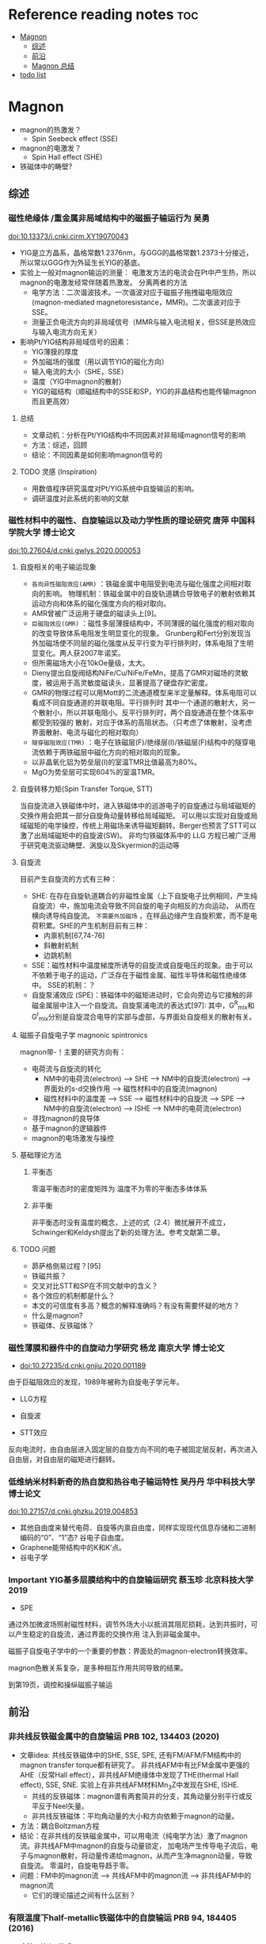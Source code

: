 * Reference reading notes :toc:
- [[#magnon][Magnon]]
  - [[#综述][综述]]
  - [[#前沿][前沿]]
  - [[#magnon-总结][Magnon 总结]]
- [[#todo-list][todo list]]

* Magnon
- magnon的热激发？
  + Spin Seebeck effect (SSE)
- magnon的电激发？
  + Spin Hall effect (SHE)
- 铁磁体中的畴壁?
** 综述
*** 磁性绝缘体 /重金属非局域结构中的磁振子输运行为 吴勇
 doi:10.13373/j.cnki.cjrm.XY19070043
 - YIG是立方晶系，晶格常数1.2376nm，与GGG的晶格常数1.2373十分接近，所以常以GGG作为外延生长YIG的基底。
 - 实验上一般对magnon输运的测量：
   [[file:images/Pt-YIG_exp.png]]
   电激发方法的电流会在Pt中产生热，所以magnon的电激发经常伴随着热激发。
   分离两者的方法
   + 电学方法：二次谐波技术。一次谐波对应于磁振子拖拽磁电阻效应
     (magnon-mediated magnetoresistance，MMR)。二次谐波对应于SSE。
   + 测量正负电流方向的非局域信号（MMR与输入电流相关，但SSE是热效应与输入电流方向无关）
 - 影响Pt/YIG结构非局域信号的因素：
   + YIG薄膜的厚度
   + 外加磁场的强度（用以调节YIG的磁化方向）
   + 输入电流的大小（SHE，SSE）
   + 温度（YIG中magnon的散射）
   + YIG的磁结构（顺磁结构中的SSE和SP，YIG的非晶结构也能传输magnon而且更高效）
**** 总结
  - 文章动机：分析在Pt/YIG结构中不同因素对非局域magnon信号的影响
  - 方法：综述，回顾
  - 结论：不同因素是如何影响magnon信号的
**** TODO 灵感 (Inspiration)
 - 用数值程序研究温度对Pt/YIG系统中自旋输运的影响。
 - 调研温度对此系统的影响的文献

*** 磁性材料中的磁性、自旋输运以及动力学性质的理论研究 唐萍 中国科学院大学 博士论文
 doi:10.27604/d.cnki.gwlys.2020.000053
**** 自旋相关的电子输运现象
 - ~各向异性磁阻效应(AMR)~ ：铁磁金属中电阻受到电流与磁化强度之间相对取向的影响。
   物理机制：铁磁金属中的自旋轨道耦合导致电子的散射依赖其运动方向和体系的磁化强度方向的相对取向。
 - AMR曾被广泛运用于硬盘的磁读头上[9]。
 - ~巨磁阻效应(GMR)~ ：磁性多层薄膜结构中，不同薄膜的磁化强度的相对取向的改变导致体系电阻发生明显变化的现象。
   Grunberg和Fert分别发现当外加磁场使不同层的磁化强度从反平行变为平行排列时，体系电阻了生明显变化。两人获2007年诺奖。
 - 但所需磁场大小在10kOe量级，太大。
 - Dieny提出自旋阀结构NiFe/Cu/NiFe/FeMn，提高了GMR对磁场的灵敏度，被运用于高灵敏度磁读头，显著提高了硬盘存贮密度。
 - GMR的物理过程可以用Mott的二流通道模型来半定量解释。体系电阻可以看成不同自旋通道的并联电阻。平行排列时
   其中一个通道的散射大，另一个散射小，所以并联电阻小。反平行排列时，两个自旋通道在整个体系中都受到较强的
   散射，对应于体系的高阻状态。（只考虑了体散射，没考虑界面散射、电流与磁化的相对取向）
   [[file:images/GMR.png]]
 - ~隧穿磁阻效应(TMR)~ ：电子在铁磁层(F)/绝缘层(I)/铁磁层(F)结构中的隧穿电流依赖于两铁磁层中磁化方向的相对取向的现象。
 - 以非晶氧化铝为势垒层(I)的室温TMR比值最高为80%。
 - MgO为势垒层可实现604%的室温TMR。
**** 自旋转移力矩(Spin Transfer Torque, STT)
 当自旋流进入铁磁体中时，进入铁磁体中的巡游电子的自旋通过与局域磁矩的交换作用会把其一部分自旋角动量转移给局域磁矩。
 可以用以实现对自旋或局域磁矩的电学操控，传统上用磁场来诱导磁矩翻转。Berger也预言了STT可以激了出局域磁矩中的自旋波(SW)。
 非均匀铁磁体系中的 LLG 方程已被广泛用于研究电流驱动畴壁、涡旋以及Skyermion的运动等
**** 自旋流
 目前产生自旋流的方式有三种：
 - SHE: 在存在自旋轨道耦合的非磁性金属（上下自旋电子比例相同，产生纯自旋流）中，施加电流会导致不同自旋的电子向相反的方向运动，
   从而在横向诱导纯自旋流。 ~不需要外加磁场~ ，在样品边缘产生自旋积累，而不是电荷积累。SHE的产生机制目前有三种：
   + 内禀机制[67,74-76]
   + 斜散射机制
   + 边跳机制
 - SSE：磁性材料中温度梯度所诱导的自旋流或自旋电压的现象。由于可以不依赖于电子的运动，广泛存在于磁性金属、磁性半导体和磁性绝缘体中。
   [[file:images/SE_SSE.png]]
   SSE的机制：？
 - 自旋泵浦效应 (SPE)：铁磁体中的磁矩进动时，它会向旁边与它接触的非磁金属层中注入一个自旋流。自旋泵浦电流的表达式[97]:
   [[file:images/SP_current.png]]
   其中，G^R_{mix}和G^I_{mix}分别是自旋混合电导的实部与虚部，与界面处自旋相关的散射有关。
**** 磁振子自旋电子学 magnonic spintronics
 magnon带-\hbar的自旋角动量！主要的研究方向有：
 - 电荷流与自旋流的转化
   + NM中的电荷流(electron) --> SHE --> NM中的自旋流(electron) --> 界面处的s-d交换作用 --> 磁性材料中的自旋流(magnon)
   + 磁性材料中的温度差 --> SSE --> 磁性材料中的自旋流 --> SPE --> NM中的自旋流(electron) --> ISHE --> NM中的电荷流(electron)
 - 寻找magnon的良导体
 - 基于magnon的逻辑器件
 - magnon的电场激发与操控
**** 基础理论方法
***** 平衡态
 零温平衡态时的密度矩阵为
 [[file:images/rho1.png]]
 温度不为零的平衡态多体体系
 [[file:images/rho2.png]]
***** 非平衡
 非平衡态时没有温度的概念，上述的式（2.4）微扰展开不成立，Schwinger和Keldysh提出了新的处理方法。参考文献第二章。
**** TODO 问题
 - 昴萨格倒易过程？[95]
 - 铁磁共振？
 - 交叉对比STT和SP在不同文献中的含义？
 - 各个效应的机制都是什么？
 - 本文的可信度有多高？概念的解释准确吗？有没有需要怀疑的地方？
 - 什么是magnon?
 - 铁磁体、反铁磁体？
*** 磁性薄膜和器件中的自旋动力学研究 杨龙 南京大学 博士论文
 - doi:10.27235/d.cnki.gnjiu.2020.001189
 由于巨磁阻效应的发现，1989年被称为自旋电子学元年。
 - LLG方程
 [[file:images/LLG.png]]
 - 自旋波
 [[file:images/SW.png]]
 - STT效应
 [[file:images/STT.png]]
 反向电流时，由自由层进入固定层的自旋方向不同的电子被固定层反射，再次进入自由层，对自由层的磁矩进行翻转。
*** 低维纳米材料新奇的热自旋和热谷电子输运特性 吴丹丹 华中科技大学 博士论文
 doi:10.27157/d.cnki.ghzku.2019.004853
 - 其他自由度来替代电荷、自旋等内禀自由度，同样实现现代信息存储和二进制编码的“0”、“1”态? 谷电子自由度。
 - Graphene能带结构中的K和K‘点。
 - 谷电子学
*** Important YIG基多层膜结构中的自旋输运研究 蔡玉珍 北京科技大学 2019
 - SPE
 [[file:images/SPE.png]]
 通过外加微波场照射磁性材料，调节外场大小以抵消其阻尼损耗，达到共振时，可以产生稳定的自旋流，通过界面的交换作用
 注入到非磁金属中。

 磁振子自旋电子学中的一个重要的参数：界面处的magnon-electron转换效率。

 magnon色散关系复杂，是多种相互作用共同导致的结果。

 到第19页，调控和操纵磁振子输运
** 前沿
*** 非共线反铁磁金属中的自旋输运 PRB 102, 134403 (2020)
- 文章idea: 共线反铁磁体中的SHE, SSE, SPE, 还有FM/AFM/FM结构中的magnon transfer torque都有研究了。
  非共线AFM中有比FM金属中更强的AHE（反常Hall effect），非共线AFM绝缘体中发现了THE(thermal Hall effect), SSE, SNE.
  实验上在非共线AFM材料Mn_{3}Z中发现在SHE, ISHE.
  + 共线的反铁磁体：magnon谱有两套简并的分支，其角动量分别平行或反平反于Neel矢量。
  + 非共线反铁磁体：平均角动量的大小和方向依赖于magnon的动量。
- 方法：耦合Boltzman方程
- 结论：在非共线的反铁磁金属中，可以用电流（纯电学方法）激了magnon流。非共线AFM中magnon的自旋与动量锁定，
  加电场产生传导电子流后，电子与magnon散射，将动量传递给magnon，从而产生净magnon动量，导致自旋流。
  零温时，自旋电导趋于零。
- 问题：FM中的magnon流 --> 共线AFM中的magnon流 --> 非共线AFM中的magnon流
  + 它们的理论描述之间有什么区别？
*** 有限温度下half-metallic铁磁体中的自旋输运 PRB 94, 184405 (2016)
- 方法：Kubo公式
- 结论：用Kubo公式推导了side-jump和skew-scattering对自旋霍尔电导的贡献。minority-spin电子的自旋霍尔电导正比于温度的3/2次方，
  可以用来研究half-metallic铁磁体中的minority-spin电子态。
- 问题：可以关注一下这两个机制贡献的自旋霍尔电导公式。




** Magnon 总结
产生纯自旋流的三种方法：SPE, SHE, SSE. 自旋流的探测可以用：ISHE


* TODO todo list
https://journals.aps.org/search/results?clauses=%5B%7B%22field%22:%22all%22,%22value%22:%22spin%20transport%22,%22operator%22:%22AND%22%7D%5D&sort=relevance&per_page=20&physh_concept=d46f32eb17b34d09be59fc3461e542db&physh_concept=58071c68730c4a3e982cabc9f0cedf67&physh_concept=51a71a1eb8e44a7f82662cc5a0b67c81&physh_concept=b35238d083c74412b293c7d42fa92c62
- 自旋流基础 实验、理论、计算方法
- magnon自旋流输运的前沿文献，APS的108篇文献
- 会的方法，能算吗？
- Anderson无序对自旋输运的影响，在写的文章
- skyrmion文献调研
- 应该边找边看，筛选了再下载精读？还是应该都下好再筛选？
  + 应该边搜索，边看，同时筛选了下载，再筛选精读！

